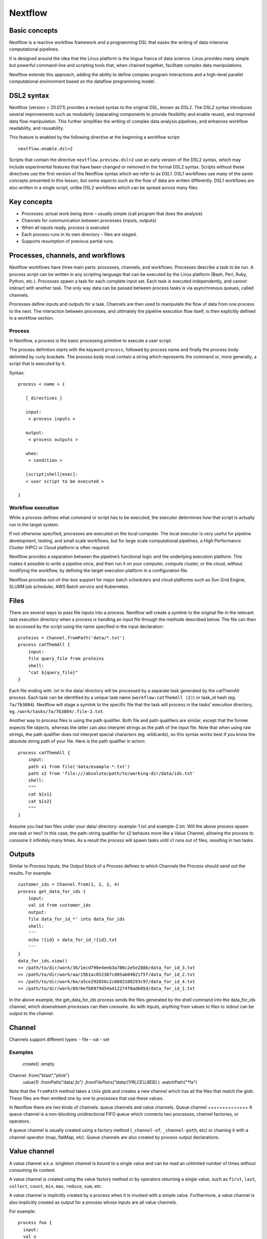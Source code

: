 .. _backbone-label:

Nextflow
==============================

Basic concepts
~~~~~~~~~~~~~~~
Nextflow is a reactive workflow framework and a programming DSL that eases the writing of data-intensive computational pipelines.

It is designed around the idea that the Linux platform is the lingua franca of data science. Linux provides many simple but powerful command-line and scripting tools that, when chained together, facilitate complex data manipulations.

Nextflow extends this approach, adding the ability to define complex program interactions and a high-level parallel computational environment based on the dataflow programming model.

DSL2 syntax
~~~~~~~~~~~~~~~~
Nextflow (version > 20.07.1) provides a revised syntax to the original DSL, known as DSL2. The DSL2 syntax introduces several improvements such as modularity (separating components to provide flexibility and enable reuse), and improved data flow manipulation. This further simplifies the writing of complex data analysis pipelines, and enhances workflow readability, and reusability.

This feature is enabled by the following directive at the beginning a workflow script::

	nextflow.enable.dsl=2

Scripts that contain the directive ``nextflow.preview.dsl=2`` use an early version of the DSL2 syntax, which may include experimental features that have been changed or removed in the formal DSL2 syntax. Scripts without these directives use the first version of the Nextflow syntax which we refer to as DSL1. DSL1 workflows use many of the same concepts presented in this lesson, but some aspects such as the flow of data are written differently. DSL1 workflows are also written in a single script, unlike DSL2 workflows which can be spread across many files.

Key concepts
~~~~~~~~~~~~~~~
- Processes: actual work being done – usually simple (call program that does the analysis)
- Channels for communication between processes (inputs, outputs)
- When all inputs ready, process is executed
- Each process runs in its own directory – files are staged.
- Supports resumption of previous partial runs.





Processes, channels, and workflows
~~~~~~~~~~~~~~~~~~~~~~~~~~~~~~~~~~~~
Nextflow workflows have three main parts: processes, channels, and workflows. Processes describe a task to be run. A process script can be written in any scripting language that can be executed by the Linux platform (Bash, Perl, Ruby, Python, etc.). Processes spawn a task for each complete input set. Each task is executed independently, and cannot interact with another task. The only way data can be passed between process tasks is via asynchronous queues, called channels.

Processes define inputs and outputs for a task. Channels are then used to manipulate the flow of data from one process to the next. The interaction between processes, and ultimately the pipeline execution flow itself, is then explicitly defined in a workflow section.


Process
+++++++++++++++++

In Nextflow, a process is the basic processing primitive to execute a user script.

The process definition starts with the keyword ``process``, followed by process name and finally the process body delimited by curly brackets. The process body must contain a string which represents the command or, more generally, a script that is executed by it. 

Syntax::

	process < name > {

	   [ directives ]

	   input:
	    < process inputs >

	   output:
	    < process outputs >

	   when:
	    < condition >

	   [script|shell|exec]:
	   < user script to be executed >

	}


Workflow execution
++++++++++++++++++
While a process defines what command or script has to be executed, the executor determines how that script is actually run in the target system.

If not otherwise specified, processes are executed on the local computer. The local executor is very useful for pipeline development, testing, and small scale workflows, but for large scale computational pipelines, a High Performance Cluster (HPC) or Cloud platform is often required.

Nextflow provides a separation between the pipeline’s functional logic and the underlying execution platform. This makes it possible to write a pipeline once, and then run it on your computer, compute cluster, or the cloud, without modifying the workflow, by defining the target execution platform in a configuration file.

Nextflow provides out-of-the-box support for major batch schedulers and cloud platforms such as Sun Grid Engine, SLURM job scheduler, AWS Batch service and Kubernetes. 




Files
~~~~~~~~~~~~~~~~~
There are several ways to pass file inputs into a process. Nextflow will create a symlink to the original file in the relevant task execution directory when a process is handling an input file through the methods described below. The file can then be accessed by the script using the name specified in the input declaration::

	proteins = Channel.fromPath('data/*.txt')
	process catThemAll {
	    input:
	    file query_file from proteins
	    shell:
	    "cat ${query_file}"
	}

Each file ending with .txt in the data/ directory will be processed by a separate task generated by the catThemAll process. Each task can be identified by a unique task name (``workflow:catThemAll (2)``) or task_id hash (eg. ``7a/7b3084``). Nextflow will stage a symlink to the specific file that the task will process in the tasks’ execution directory, eg. ``/work/tasks/7a/7b3084/.file-2.txt``.

Another way to process files is using the path qualifier. Both file and path qualifiers are similar, except that the former expects file objects, whereas the latter can also interpret strings as the path of the input file. Note that when using raw strings, the path qualifier does not interpret special characters (eg. wildcards), so this syntax works best if you know the absolute string path of your file. Here is the path qualifier in action::

	process catThemAll {
	    input:
	    path x1 from file('data/example-*.txt')
	    path x2 from 'file:///absolute/path/to/working-dir/data/ids.txt'
	    shell:
	    """
	    cat ${x1}
	    cat ${x2}
	    """
	}


Assume you had two files under your data/ directory: example-1.txt and example-2.txt. Will the above process spawn one task or two? In this case, the path-string qualifier for x2 behaves more like a Value Channel, allowing the process to consume it infinitely many times. As a result the process will spawn tasks until x1 runs out of files, resulting in two tasks.

Outputs
~~~~~~~~~~~~
Similar to Process Inputs, the Output block of a Process defines to which Channels the Process should send out the results. For example::

	customer_ids = Channel.from(1, 2, 3, 4)
	process get_data_for_ids {
	    input:
	    val id from customer_ids
	    output:
	    file data_for_id_*' into data_for_ids
	    shell:
	    '''
	    echo !{id} > data_for_id_!{id}.txt
	    '''
	}
	data_for_ids.view()
	>> /path/to/dir/work/36/1ecd790e4eeb3a786c2e5e288b/data_for_id_3.txt
	>> /path/to/dir/work/aa/19b1ac052387cd05ab04021f5f/data_for_id_2.txt
	>> /path/to/dir/work/6e/a5ce292656c2c8802108293c97/data_for_id_4.txt
	>> /path/to/dir/work/89/0efb6979d54a412274f0ad685d/data_for_id_1.txt


In the above example, the get_data_for_ids process sends the files generated by the shell command into the data_for_ids channel, which downstream processes can then consume. As with Inputs, anything from values to files to stdout can be output to the channel. 




Channel
~~~~~~~~~~
Channels support different types:
- file
- val 
- set

Examples
++++++++++
				.create()
				.empty
Channel	.from("blast","plink")
				.value(1)
				.fromPath("data/*.fa")
				.fromFilePairs("data/{YRI,CEU,BEB}.*)
				.watchPath("*fa")

Note that the ``fromPath`` method takes a Unix glob and creates a new channel which has all the files that match the glob. These files are then emitted one by one to processes that use these values. 



In Nextflow there are two kinds of channels: queue channels and value channels.
Queue channel
++++++++++++++
A queue channel is a non-blocking unidirectional FIFO queue which connects two processes, channel factories, or operators.

A queue channel is usually created using a factory method (``_channel-of``, ``_channel-path``, etc) or chaining it with a channel operator (map, flatMap, etc). Queue channels are also created by process output declarations.

Value channel
~~~~~~~~~~~~~~~
A value channel a.k.a. singleton channel is bound to a single value and can be read an unlimited number of times without consuming its content.  

A value channel is created using the value factory method or by operators returning a single value, such as ``first``, ``last``, ``collect``, ``count``, ``min``, ``max``, ``reduce``, ``sum``, etc.


A value channel is implicitly created by a process when it is invoked with a simple value. Furthermore, a value channel is also implicitly created as output for a process whose inputs are all value channels.

For example::
	
	process foo {
	  input:
	  val x

	  output:
	  path 'x.txt'

	  """
	  echo $x > x.txt
	  """
	}

	workflow {
	  result = foo(1)
	  result.view { "Result: ${it}" }
	}


In the above example, since the ``foo`` process is invoked with a simple value instead of a channel, the input is implicitly converted to a value channel, and the output is also provided as a value channel.


flat
+++++++

When true the matching files are produced as sole elements in the emitted tuples (default: false)::

	ch_reads = Channel
	    .fromFilePairs(params.read_path + '/**{1,2}.f*q*', flat: true)

	ch_reads.view()

The output will be like this::

	$ ./main.nf --read_path /data/reads/
	N E X T F L O W  ~  version 19.09.0-edge
	Launching `./main.nf` [elegant_volta] - revision: bb88634790
	WARN: DSL 2 IS AN EXPERIMENTAL FEATURE UNDER DEVELOPMENT -- SYNTAX MAY CHANGE IN FUTURE RELEASE
	[SRR1950773, /data/reads/SRR1950773_1.fastq.gz, /data/reads/SRR1950773_2.fastq.gz]
	[SRR1950772, /data/reads/SRR1950772_1.fastq.gz, /data/reads/SRR1950772_2.fastq.gz]


If ``flat: false``, the output will be like this::

	[SRR1950773, [/data/reads/SRR1950773_1.fastq.gz, /data/reads/SRR1950773_2.fastq.gz]]
	[SRR1950772, [/data/reads/SRR1950772_1.fastq.gz, /data/reads/SRR1950772_2.fastq.gz]]


Your first script
~~~~~~~~~~~~~~~~~~~~
This is a Nextflow script. It contains:

- An optional interpreter directive (“Shebang”) line, specifying the location of the Nextflow interpreter.
- ``nextflow.enable.dsl=2`` to enable DSL2 syntax.
- A multi-line Nextflow comment, written using C style block comments, followed by a single line comment.
- A pipeline parameter ``params.input`` which is given a default value, of the relative path to the location of a compressed fastq file, as a string.
- An unnamed ``workflow`` execution block, which is the default workflow to run.
- A Nextflow channel used to read in data to the workflow.
- A call to the process ``NUM_LINES``.
- An operation on the process output, using the channel operator ``view()``.
- A Nextflow process block named ``NUM_LINES``, which defines what the process does.
- An ``input`` definition block that assigns the input to the variable read, and declares that it should be interpreted as a file path.
- An ``output`` definition block that uses the Linux/Unix standard output stream stdout from the script block.
- A script block that contains the bash commands  ``printf '${read}'`` to print the name of the read file, and ``gunzip -c ${read}	wc -l`` to count the number of lines in the gzipped read file.

/scratch/negishi/zhan4429/biocontainers/SRR23043636_1.fastq.gz

The contents of ``wc.nf``::


	#!/usr/bin/env nextflow

	nextflow.enable.dsl=2

	/*  Comments are uninterpreted text included with the script.
	    They are useful for describing complex parts of the workflow
	    or providing useful information such as workflow usage.

	    Usage:
	       nextflow run wc.nf --input <input_file>

	    Multi-line comments start with a slash asterisk /* and finish with an asterisk slash. */
	//  Single line comments start with a double slash // and finish on the same line

	/*  Workflow parameters are written as params.<parameter>
	    and can be initialised using the `=` operator. */
	params.input = "data/yeast/reads/ref1_1.fq.gz"

	//  The default workflow
	workflow {

	    //  Input data is received through channels
	    input_ch = Channel.fromPath(params.input)

	    /*  The script to execute is called by its process name,
	        and input is provided between brackets. */
	    NUM_LINES(input_ch)

	    /*  Process output is accessed using the `out` channel.
	        The channel operator view() is used to print
	        process output to the terminal. */
	    NUM_LINES.out.view()
	}

	/*  A Nextflow process block
	    Process names are written, by convention, in uppercase.
	    This convention is used to enhance workflow readability. */
	process NUM_LINES {

	    input:
	    path read

	    output:
	    stdout

	    script:
	    /* Triple quote syntax """, Triple-single-quoted strings may span multiple lines. The content of the string can cross line boundaries without the need to split the string in several pieces and without concatenation or newline escape characters. */
	    """
	    printf '${read} '
	    gunzip -c ${read} | wc -l
	    """
	}

You should see output similar to this::

	zhan4429@login01.negishi:[nextflow] $ nextflow run wc.nf 
	N E X T F L O W  ~  version 23.04.0
	Launching `wc.nf` [sad_neumann] DSL2 - revision: 9fba5dcc47
	executor >  local (1)
	[5c/065cb0] process > NUM_LINES (1) [100%] 1 of 1 ✔
	SRR23043636_1.fastq.gz 112903040

Nextflow scripting
~~~~~~~~~~~~~~~~~~~
Nextflow is a Domain Specific Language (DSL) implemented on top of the Groovy programming language, which in turn is a super-set of the Java programming language. This means that Nextflow can run any Groovy and Java code. It is not necessary to learn Groovy to use Nextflow DSL but it can be useful in edge cases where you need more functionality than the DSL provides.

Comments
++++++++++
When we write any code it is useful to document it using comments. In Nextflow comments use the same syntax as in the C-family programming languages ::

	// This is a single line comment. Everything after the // is ignored.

	/*
	   Comments can also
	   span multiple
	   lines.
	 */

Multi-line strings
+++++++++++++++++++
A block of text that span multiple lines can be defined by delimiting it with triple single ''' or double quotes """::

	text = """
	    This is a multi-line string
	    using triple quotes.
	    """

String interpolation
++++++++++++++++++++++
To use a variable inside a single or multi-line double quoted string "" prefix the variable name with a $ to show it should be interpolated::

	

Lists
+++++++++++++++++=
To store multiple values in a variable we can use a List. A List (also known as array) object can be defined by placing the list items in square brackets and separating items by commas ,::

	kmers = [11,21,27,31]

You can access a given item in the list with square-bracket notation []. These positions are numbered starting at ``0``, so the first element has an index of ``0``::

	kmers = [11,21,27,31]
	println(kmers[0])


We can use negative numbers as indices in Groovy. They count from the end of the list rather than the front: the index -1 gives us the last element in the list, -2 the second to last, and so on. Because of this, kmers[3] and kmers[-1] point to the same element in our example list::

	kmers = [11,21,27,31]
	//Lists can also be indexed with negative indexes
	println(kmers[3])
	println(kmers[-1])

The output::

	31
	31




FastQC
++++++++++++
The simple example for FastQC::

sample_ch=Challel.fromPath('data/sample.fastq')

process FASTQC {
	input: 
		file reads from sample_ch
	output:
		file 'fastqc_logs' into fastqc_ch

	scritp:
	"""
	mkdir fastqc_logs
	fastqc -o fastqc_logs -f fastq -q ${reads}
}






https://training.nextflow.io/basic_training/config/

process {
  executor="slurm"
  clusterOptions="--account=cancercenter-dept --qos=cancercenter-dept-b"
}

apptainer.autoMounts=true
apptainer.enabled=true
apptainer.libraryDir='/home/jobrant/.apptainer/cache/library'
apptainer.cacheDir='/home/jobrant/.apptainer/cache/'




process {
  executor='slurm'
  queueSize = 15
  pollInterval = '5 min'
  dumpInterval = '6 min'
  queueStatInterval = '5 min'
  exitReadTimeout = '13 min'
  killBatchSize = 30
  submitRateLimit = '20 min'
  clusterOptions = '-q debug -t 00:30:00 -C haswell'
}  


Configuration file
~~~~~~~~~~~~~~~~~~~~~
When a workflow script is launched, Nextflow looks for a file named nextflow.config in the current directory and in the script base directory (if it is not the same as the current directory). Finally, it checks for the file: ``$HOME/.nextflow/config``.

When more than one of the above files exists, they are merged, so that the settings in the first override the same settings that may appear in the second, and so on.

The default config file search mechanism can be extended by providing an extra configuration file by using the command line option: ``-c <config file>``.



publishDir 
+++++++++++++
The publishDir directive allows you to publish the process output files to a specified folder. For example::



Bash variables
+++++++++++++
Nextflow uses the same Bash syntax for variable substitutions, $variable, in strings. However, Bash variables need to be escaped using ``\`` character in front of ``\$variable`` name.

In the example below we will set the bash variable KMERSIZE to the value of ``$params.kmer``, and then use KMERSIZE in our script block.


	//process_escape_bash.nf
	nextflow.enable.dsl=2

	process INDEX {

	  script:
	  """
	  #set bash variable KMERSIZE
	  KMERSIZE=$params.kmer
	  salmon index -t $projectDir/data/yeast/transcriptome/Saccharomyces_cerevisiae.R64-1-1.cdna.all.fa.gz -i index --kmer \$KMERSIZE
	  echo "kmer size is $params.kmer"
	  """
	}

	params.kmer = 31

	workflow {
	  INDEX()
	}


